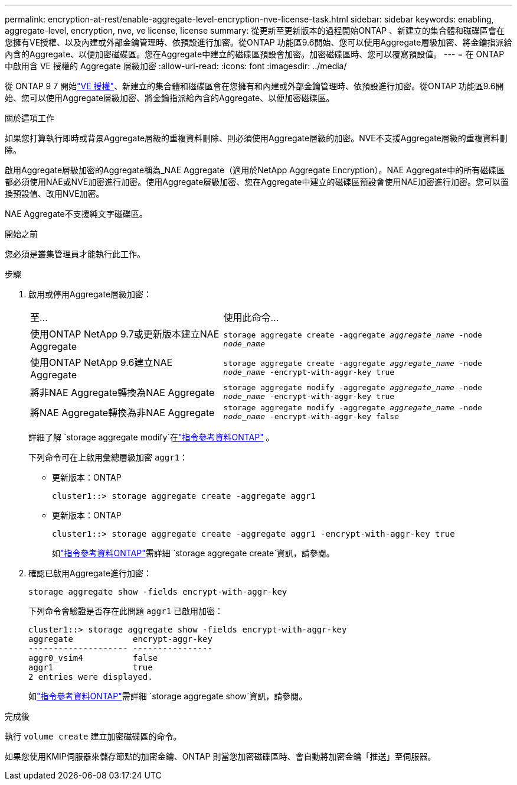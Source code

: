 ---
permalink: encryption-at-rest/enable-aggregate-level-encryption-nve-license-task.html 
sidebar: sidebar 
keywords: enabling, aggregate-level, encryption, nve, ve license, license 
summary: 從更新至更新版本的過程開始ONTAP 、新建立的集合體和磁碟區會在您擁有VE授權、以及內建或外部金鑰管理時、依預設進行加密。從ONTAP 功能區9.6開始、您可以使用Aggregate層級加密、將金鑰指派給內含的Aggregate、以便加密磁碟區。您在Aggregate中建立的磁碟區預設會加密。加密磁碟區時、您可以覆寫預設值。 
---
= 在 ONTAP 中啟用含 VE 授權的 Aggregate 層級加密
:allow-uri-read: 
:icons: font
:imagesdir: ../media/


[role="lead"]
從 ONTAP 9 7 開始link:../encryption-at-rest/install-license-task.html["VE 授權"]、新建立的集合體和磁碟區會在您擁有和內建或外部金鑰管理時、依預設進行加密。從ONTAP 功能區9.6開始、您可以使用Aggregate層級加密、將金鑰指派給內含的Aggregate、以便加密磁碟區。

.關於這項工作
如果您打算執行即時或背景Aggregate層級的重複資料刪除、則必須使用Aggregate層級的加密。NVE不支援Aggregate層級的重複資料刪除。

啟用Aggregate層級加密的Aggregate稱為_NAE Aggregate（適用於NetApp Aggregate Encryption）。NAE Aggregate中的所有磁碟區都必須使用NAE或NVE加密進行加密。使用Aggregate層級加密、您在Aggregate中建立的磁碟區預設會使用NAE加密進行加密。您可以置換預設值、改用NVE加密。

NAE Aggregate不支援純文字磁碟區。

.開始之前
您必須是叢集管理員才能執行此工作。

.步驟
. 啟用或停用Aggregate層級加密：
+
[cols="40,60"]
|===


| 至... | 使用此命令... 


 a| 
使用ONTAP NetApp 9.7或更新版本建立NAE Aggregate
 a| 
`storage aggregate create -aggregate _aggregate_name_ -node _node_name_`



 a| 
使用ONTAP NetApp 9.6建立NAE Aggregate
 a| 
`storage aggregate create -aggregate _aggregate_name_ -node _node_name_ -encrypt-with-aggr-key true`



 a| 
將非NAE Aggregate轉換為NAE Aggregate
 a| 
`storage aggregate modify -aggregate _aggregate_name_ -node _node_name_ -encrypt-with-aggr-key true`



 a| 
將NAE Aggregate轉換為非NAE Aggregate
 a| 
`storage aggregate modify -aggregate _aggregate_name_ -node _node_name_ -encrypt-with-aggr-key false`

|===
+
詳細了解 `storage aggregate modify`在link:https://docs.netapp.com/us-en/ontap-cli/storage-aggregate-modify.html["指令參考資料ONTAP"^] 。

+
下列命令可在上啟用彙總層級加密 `aggr1`：

+
** 更新版本：ONTAP
+
[listing]
----
cluster1::> storage aggregate create -aggregate aggr1
----
** 更新版本：ONTAP
+
[listing]
----
cluster1::> storage aggregate create -aggregate aggr1 -encrypt-with-aggr-key true
----
+
如link:https://docs.netapp.com/us-en/ontap-cli/storage-aggregate-create.html["指令參考資料ONTAP"^]需詳細 `storage aggregate create`資訊，請參閱。



. 確認已啟用Aggregate進行加密：
+
`storage aggregate show -fields encrypt-with-aggr-key`

+
下列命令會驗證是否存在此問題 `aggr1` 已啟用加密：

+
[listing]
----
cluster1::> storage aggregate show -fields encrypt-with-aggr-key
aggregate            encrypt-aggr-key
-------------------- ----------------
aggr0_vsim4          false
aggr1                true
2 entries were displayed.
----
+
如link:https://docs.netapp.com/us-en/ontap-cli/storage-aggregate-show.html?q=storage+aggregate+show["指令參考資料ONTAP"^]需詳細 `storage aggregate show`資訊，請參閱。



.完成後
執行 `volume create` 建立加密磁碟區的命令。

如果您使用KMIP伺服器來儲存節點的加密金鑰、ONTAP 則當您加密磁碟區時、會自動將加密金鑰「推送」至伺服器。
